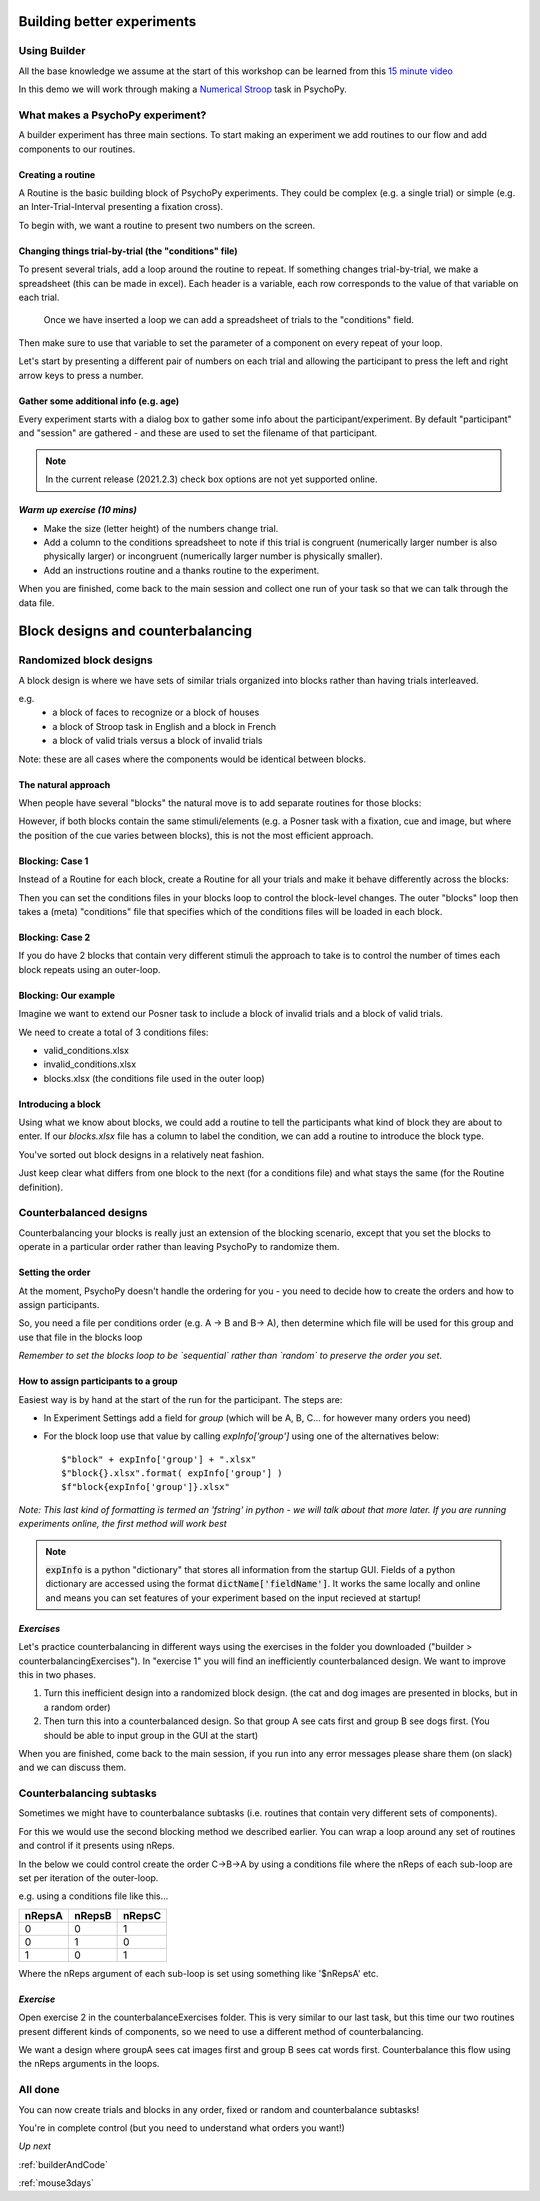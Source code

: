 
.. _session13Days:

Building better experiments
==============================

Using Builder
--------------------------------------

All the base knowledge we assume at the start of this workshop can be learned from this `15 minute video <https://www.youtube.com/watch?v=fIw1e1GqroQ>`_

In this demo we will work through making a `Numerical Stroop <https://run.pavlovia.org/demos/numericalstroop/html/>`_  task in PsychoPy.

What makes a PsychoPy experiment?
--------------------------------------

A builder experiment has three main sections. To start making an experiment we add routines to our flow and add components to our routines.

.. image:: /_images/builder_terms.png

Creating a routine
^^^^^^^^^^^^^^^^^^^^^^^^^^^^^^^^^^^^^^^^^^^^^^^^^^^^^^^

A Routine is the basic building block of PsychoPy experiments. They could be complex (e.g. a single trial) or simple (e.g. an Inter-Trial-Interval presenting a fixation cross). 

.. image:: /_images/routines_basics.png

To begin with, we want a routine to present two numbers on the screen.

Changing things trial-by-trial (the "conditions" file)
^^^^^^^^^^^^^^^^^^^^^^^^^^^^^^^^^^^^^^^^^^^^^^^^^^^^^^^

To present several trials, add a loop around the routine to repeat. If something changes trial-by-trial, we make a spreadsheet (this can be made in excel). Each header is a variable, each row corresponds to the value of that variable on each trial.

.. figure:: /_images/loops_and_conditions.png
	
	Once we have inserted a loop we can add a spreadsheet of trials to the "conditions" field.

.. nextslide::

Then make sure to use that variable to set the parameter of a component on every repeat of your loop.

.. image:: /_images/set_every_repeat.png

Let's start by presenting a different pair of numbers on each trial and allowing the participant to press the left and right arrow keys to press a number.


Gather some additional info (e.g. age)
^^^^^^^^^^^^^^^^^^^^^^^^^^^^^^^^^^^^^^^^^^^^^^^^^^^^^^^

Every experiment starts with a dialog box to gather some info about the participant/experiment. By default "participant" and "session" are gathered - and these are used to set the filename of that participant. 

.. image:: /_images/exp_info.png

.. note::
	In the current release (2021.2.3) check box options are not yet supported online.


*Warm up exercise (10 mins)*
^^^^^^^^^^^^^^^^^^^^^^^^^^^^^^^^^^^^^^^^^^^^^^^^^^^^^^^

- Make the size (letter height) of the numbers change trial.
- Add a column to the conditions spreadsheet to note if this trial is congruent (numerically larger number is also physically larger) or incongruent (numerically larger number is physically smaller). 
- Add an instructions routine and a thanks routine to the experiment. 

When you are finished, come back to the main session and collect one run of your task so that we can talk through the data file.

.. _blockDesigns3Days:


Block designs and counterbalancing
=========================================


Randomized block designs
--------------------------------------

A block design is where we have sets of similar trials organized into blocks rather than having trials interleaved.

e.g.
  - a block of faces to recognize or a block of houses
  - a block of Stroop task in English and a block in French
  - a block of valid trials versus a block of invalid trials

Note: these are all cases where the components would be identical between blocks.

The natural approach
^^^^^^^^^^^^^^^^^^^^^^^^^^^^^^^^^^^^^^^^^^^^^^^^^^^^^^^

When people have several "blocks" the natural move is to add separate routines for those blocks:

.. image:: /_images/natural_error.png

However, if both blocks contain the same stimuli/elements (e.g. a Posner task with a fixation, cue and image, but where the position of the cue varies between blocks), this is not the most efficient approach. 


Blocking: Case 1
^^^^^^^^^^^^^^^^^^^^^^^^^^^^^^^^^^^^^^^^^^^^^^^^^^^^^^^

Instead of a Routine for each block, create a Routine for all your trials and make it behave differently across the blocks:

.. image:: /_images/case1_blocks.png

Then you can set the conditions files in your blocks loop to control the block-level changes. The outer "blocks" loop then takes a (meta) "conditions" file that specifies which of the conditions files will be loaded in each block.

Blocking: Case 2
^^^^^^^^^^^^^^^^^^^^^^^^^^^^^^^^^^^^^^^^^^^^^^^^^^^^^^^

If you do have 2 blocks that contain very different stimuli the approach to take is to control the number of times each block repeats using an outer-loop. 

.. image:: /_images/case2_blocks.png

Blocking: Our example
^^^^^^^^^^^^^^^^^^^^^^^^^^^^^^^^^^^^^^^^^^^^^^^^^^^^^^^

Imagine we want to extend our Posner task to include a block of invalid trials and a block of valid trials. 

We need to create a total of 3 conditions files:

- valid_conditions.xlsx
- invalid_conditions.xlsx
- blocks.xlsx (the conditions file used in the outer loop)

Introducing a block
^^^^^^^^^^^^^^^^^^^^^^^^^^^^^^^^^^^^^^^^^^^^^^^^^^^^^^^

Using what we know about blocks, we could add a routine to tell the participants what kind of block they are about to enter. If our `blocks.xlsx` file has a column to label the condition, we can add a routine to introduce the block type.

.. image:: /_images/block_intro.png


.. nextslide:: Randomized block design complete!

You've sorted out block designs in a relatively neat fashion.

Just keep clear what differs from one block to the next (for a conditions file) and what stays the same (for the Routine definition).


.. _counterbalancedDesigns3Days:

Counterbalanced designs
--------------------------------------

Counterbalancing your blocks is really just an extension of the blocking scenario, except that you set the blocks to operate in a particular order rather than leaving PsychoPy to randomize them.

Setting the order
^^^^^^^^^^^^^^^^^^^^^^^^^^^^^^^^^^^^^^^^^^^^^^^^^^^^^^^

At the moment, PsychoPy doesn't handle the ordering for you - you need to decide how to create the orders and how to assign participants.

So, you need a file per conditions order (e.g. A -> B and B-> A), then determine which file will be used for this group and use that file in the blocks loop 

*Remember to set the blocks loop to be `sequential` rather than `random` to preserve the order you set*.


How to assign participants to a group
^^^^^^^^^^^^^^^^^^^^^^^^^^^^^^^^^^^^^^^^^^^^^^^^^^^^^^^

Easiest way is by hand at the start of the run for the participant. The steps are:

- In Experiment Settings add a field for `group` (which will be A, B, C... for however many orders you need)
- For the block loop use that value by calling `expInfo['group']` using one of the alternatives below::

	$"block" + expInfo['group'] + ".xlsx"
	$"block{}.xlsx".format( expInfo['group'] )
	$f"block{expInfo['group']}.xlsx"

*Note: This last kind of formatting is termed an 'fstring' in python - we will talk about that more later. If you are running experiments online, the first method will work best*

.. nextslide::

.. image:: /_images/counterbalancing_loop.png

.. note:: 
	:code:`expInfo` is a python "dictionary" that stores all information from the startup GUI. Fields of a python dictionary are accessed using the format :code:`dictName['fieldName']`. It works the same locally and online and means you can set features of your experiment based on the input recieved at startup!

*Exercises*
^^^^^^^^^^^^^^^^^^^^^^^^^^^^^^^^^^^^^^^^^^^^^^^^^^^^^^^

Let's practice counterbalancing in different ways using the exercises in the folder you downloaded ("builder > counterbalancingExercises"). In "exercise 1" you will find an inefficiently counterbalanced design. We want to improve this in two phases.

1. Turn this inefficient design into a randomized block design. (the cat and dog images are presented in blocks, but in a random order)
2. Then turn this into a counterbalanced design. So that group A see cats first and group B see dogs first. (You should be able to input group in the GUI at the start)

When you are finished, come back to the main session, if you run into any error messages please share them (on slack) and we can discuss them.


Counterbalancing subtasks
--------------------------------------

Sometimes we might have to counterbalance subtasks (i.e. routines that contain very different sets of components). 

For this we would use the second blocking method we described earlier. You can wrap a loop around any set of routines and control if it presents using nReps. 

.. nextslide::

In the below we could control create the order C->B->A by using a conditions file where the nReps of each sub-loop are set per iteration of the outer-loop. 

.. image:: /_images/counterbalancesubs.png

.. nextslide::

e.g. using a conditions file like this...

+----------+-------------+-----------+
| nRepsA   | nRepsB      |  nRepsC   |
+==========+=============+===========+
| 0        | 0           | 1         |
+----------+-------------+-----------+
| 0        | 1           | 0         |
+----------+-------------+-----------+
| 1        | 0           | 1         |
+----------+-------------+-----------+

Where the nReps argument of each sub-loop is set using something like '$nRepsA' etc.


*Exercise*
^^^^^^^^^^^^^^^^^^^^^^^^^^^^^^^^^^^^^^^^^^^^^^^^^^^^^^^

Open exercise 2 in the counterbalanceExercises folder. This is very similar to our last task, but this time our two routines present different kinds of components, so we need to use a different method of counterbalancing. 

We want a design where groupA sees cat images first and group B sees cat words first. Counterbalance this flow using the nReps arguments in the loops.


All done
--------------------------------------

You can now create trials and blocks in any order, fixed or random and counterbalance subtasks!

You're in complete control (but you need to understand what orders you want!)

*Up next* 

:ref:`builderAndCode`

:ref:`mouse3days`


